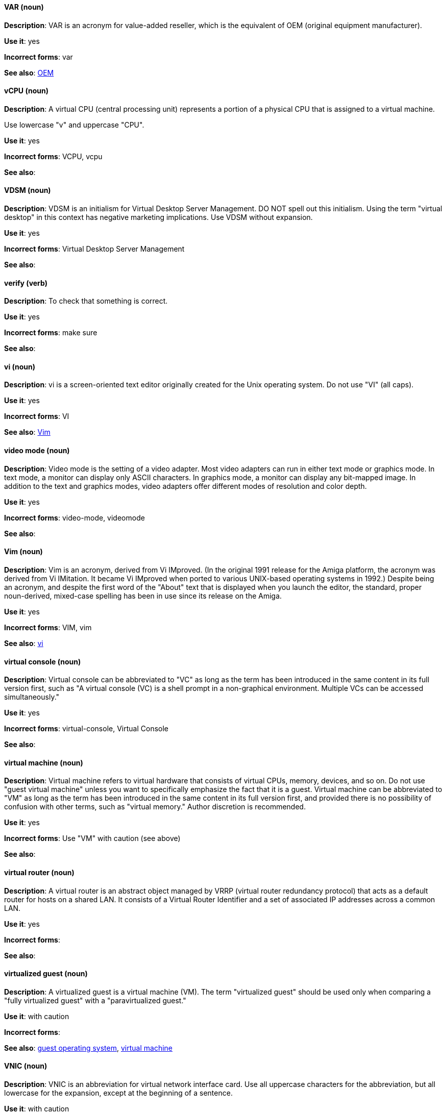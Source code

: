 [discrete]
==== VAR (noun)
[[var]]
*Description*: VAR is an acronym for value-added reseller, which is the equivalent of OEM (original equipment manufacturer).

*Use it*: yes

*Incorrect forms*: var

*See also*: xref:oem[OEM]

[discrete]
==== vCPU (noun)
[[vcpu]]
*Description*: A virtual CPU (central processing unit) represents a portion of a physical CPU that is assigned to a virtual machine.

Use lowercase "v" and uppercase "CPU".

*Use it*: yes

*Incorrect forms*: VCPU, vcpu

*See also*:

[discrete]
==== VDSM (noun)
[[vdsm]]
*Description*: VDSM is an initialism for Virtual Desktop Server Management. DO NOT spell out this initialism. Using the term "virtual desktop" in this context has negative marketing implications. Use VDSM without expansion.

*Use it*: yes

*Incorrect forms*: Virtual Desktop Server Management

*See also*:

[discrete]
==== verify (verb)
[[verify]]
*Description*: To check that something is correct. 

*Use it*: yes

*Incorrect forms*: make sure

*See also*:

[discrete]
==== vi (noun)
[[vi]]
*Description*: vi is a screen-oriented text editor originally created for the Unix operating system. Do not use "VI" (all caps).

*Use it*: yes

*Incorrect forms*: VI

*See also*: xref:vim[Vim]

[discrete]
==== video mode (noun)
[[video-mode]]
*Description*: Video mode is the setting of a video adapter. Most video adapters can run in either text mode or graphics mode. In text mode, a monitor can display only ASCII characters. In graphics mode, a monitor can display any bit-mapped image. In addition to the text and graphics modes, video adapters offer different modes of resolution and color depth.

*Use it*: yes

*Incorrect forms*: video-mode, videomode

*See also*:

[discrete]
==== Vim (noun)
[[vim]]
*Description*: Vim is an acronym, derived from Vi IMproved. (In the original 1991 release for the Amiga platform, the acronym was derived from Vi IMitation. It became Vi IMproved when ported to various UNIX-based operating systems in 1992.) Despite being an acronym, and despite the first word of the "About" text that is displayed when you launch the editor, the standard, proper noun-derived, mixed-case spelling has been in use since its release on the Amiga.

*Use it*: yes

*Incorrect forms*: VIM, vim

*See also*: xref:vi[vi]

[discrete]
==== virtual console (noun)
[[virtual-console]]
*Description*: Virtual console can be abbreviated to "VC" as long as the term has been introduced in the same content in its full version first, such as "A virtual console (VC) is a shell prompt in a non-graphical environment. Multiple VCs can be accessed simultaneously."

*Use it*: yes

*Incorrect forms*: virtual-console, Virtual Console

*See also*:

[discrete]
==== virtual machine (noun)
[[virtual-machine]]
*Description*: Virtual machine refers to virtual hardware that consists of virtual CPUs, memory, devices, and so on. Do not use "guest virtual machine" unless you want to specifically emphasize the fact that it is a guest. Virtual machine can be abbreviated to "VM" as long as the term has been introduced in the same content in its full version first, and provided there is no possibility of confusion with other terms, such as "virtual memory." Author discretion is recommended.

*Use it*: yes

*Incorrect forms*: Use "VM" with caution (see above)

*See also*:

[discrete]
==== virtual router (noun)
[[virtual-router]]
*Description*: A virtual router is an abstract object managed by VRRP (virtual router redundancy protocol) that acts as a default router for hosts on a shared LAN. It consists of a Virtual Router Identifier and a set of associated IP addresses across a common LAN.

*Use it*: yes

*Incorrect forms*:

*See also*:

[discrete]
==== virtualized guest (noun)
[[virtualized-guest]]
*Description*: A virtualized guest is a virtual machine (VM). The term "virtualized guest" should be used only when comparing a "fully virtualized guest" with a "paravirtualized guest."

*Use it*: with caution

*Incorrect forms*:

*See also*: xref:guest-operating-system[guest operating system], xref:virtual-machine[virtual machine]

[discrete]
==== VNIC (noun)
[[vnic]]
*Description*: VNIC is an abbreviation for virtual network interface card. Use all uppercase characters for the abbreviation, but all lowercase for the expansion, except at the beginning of a sentence.

*Use it*: with caution

*Incorrect forms*: vnic, Virtual Network Interface Card 

*See also*:

[discrete]
==== VPN (noun)
[[vpn]]
*Description*: VPN is an initialism for virtual private network, a network that is constructed by using public wires to connect nodes. For example, there are a number of systems that enable you to create networks using the Internet as the medium for transporting data. These systems use encryption and other security mechanisms to ensure that only authorized users can access the network and that the data cannot be intercepted.

*Use it*: yes

*Incorrect forms*: vpn

*See also*:
